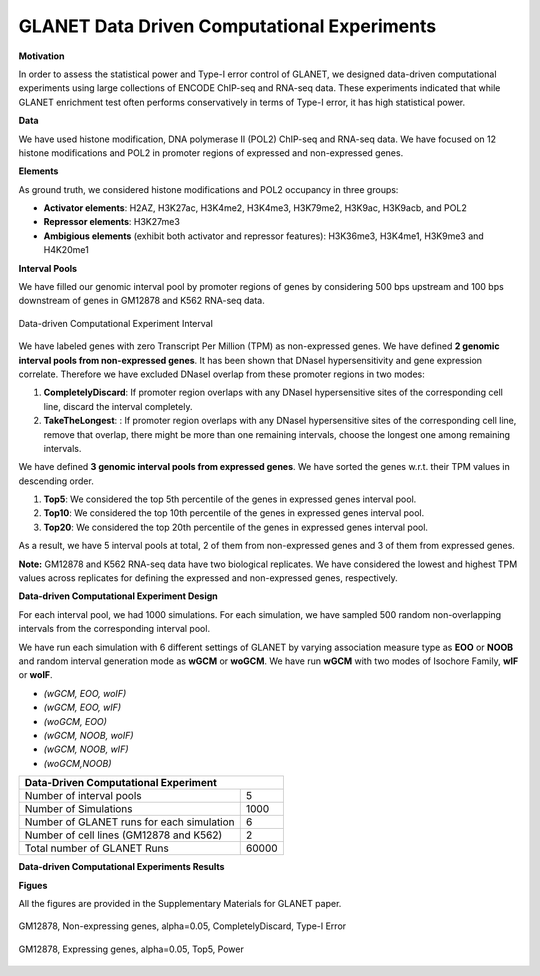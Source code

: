 ============================================
GLANET Data Driven Computational Experiments
============================================

**Motivation**

In order to assess the statistical power and Type-I error control of GLANET, we designed data-driven computational experiments using large collections of ENCODE ChIP-seq and RNA-seq data. 
These experiments indicated that while GLANET enrichment test often performs conservatively in terms of Type-I error, it has high statistical power.

**Data**

We have used histone modification, DNA polymerase II (POL2) ChIP-seq and RNA-seq data.
We have focused on 12 histone modifications and POL2 in promoter regions of expressed and non-expressed genes.

**Elements**

As ground truth, we considered histone modifications  and POL2 occupancy in three groups:

* **Activator elements**: H2AZ, H3K27ac, H3K4me2, H3K4me3, H3K79me2, H3K9ac, H3K9acb, and POL2
* **Repressor elements**: H3K27me3
* **Ambigious elements** (exhibit both activator and repressor features): H3K36me3, H3K4me1, H3K9me3 and H4K20me1
  
  
**Interval Pools**

We have filled our genomic interval pool by promoter regions of genes by considering 500 bps upstream and 100 bps downstream of genes in GM12878 and K562 RNA-seq data.

.. figure:: ../images/ddce/DataDrivenExperimentInterval.png
   :align: center
   :alt: DataDrivenExperimentInterval

   Data-driven Computational Experiment Interval

We have labeled genes with zero Transcript Per Million (TPM) as non-expressed genes.
We have defined **2 genomic interval pools from non-expressed genes**.
It has been shown that DNaseI hypersensitivity and gene expression correlate.
Therefore we have excluded DNaseI overlap from these promoter regions in two modes:

1. **CompletelyDiscard**: If promoter region overlaps with any DNaseI hypersensitive sites of the corresponding cell line, discard the interval completely.
2. **TakeTheLongest**: : If promoter region overlaps with any DNaseI hypersensitive sites of the corresponding cell line, remove that overlap, there might be more than one remaining intervals, choose the longest one among remaining intervals.

We have defined **3 genomic interval pools from expressed genes**.
We have sorted the genes w.r.t. their TPM values in descending order.

1. **Top5**: We considered the top 5th percentile of the genes in expressed genes interval pool.
2. **Top10**: We considered the top 10th percentile of the genes in expressed genes interval pool.
3. **Top20**: We considered the top 20th percentile of the genes in expressed genes interval pool.

As a result, we have 5 interval pools at total, 2 of them from non-expressed genes and 3 of them from expressed genes.

**Note:**
GM12878 and K562 RNA-seq data have two biological replicates.
We have considered the lowest and highest TPM values across replicates for defining the expressed and non-expressed genes, respectively.

**Data-driven Computational Experiment Design**

For each interval pool, we had 1000 simulations.
For each simulation, we have sampled 500 random non-overlapping intervals from 	the corresponding interval pool.

We have run each simulation with 6 different settings of GLANET by varying association measure type as **EOO** or **NOOB** and random interval generation mode as **wGCM** or **woGCM**.
We have run **wGCM** with two modes of Isochore Family, **wIF** or **woIF**.

* *(wGCM, EOO, woIF)*
* *(wGCM, EOO, wIF)*
* *(woGCM, EOO)*
* *(wGCM, NOOB, woIF)*
* *(wGCM, NOOB, wIF)*
* *(woGCM,NOOB)*

+------------------------------------------------------+ 
| Data-Driven Computational Experiment                 |
+==========================================+===========+ 
| Number of interval pools                 | 5         | 
+------------------------------------------+-----------+ 
| Number of Simulations                    | 1000      | 
+------------------------------------------+-----------+ 
| Number of GLANET runs for each simulation| 6         | 
+------------------------------------------+-----------+ 
| Number of cell lines (GM12878 and K562)  | 2         |
+------------------------------------------+-----------+ 
| Total number of GLANET Runs              | 60000     |
+------------------------------------------+-----------+ 

**Data-driven Computational Experiments Results**

**Figues**

All the figures are provided in the Supplementary Materials for GLANET paper.

.. figure:: ../images/ddce/woIF_empiricalPValues/GM12878_NonExp_Activators_TypeIError_SigLev_0_05_Facet_CompletelyDiscard.png
   :align: center
   :alt: GM12878_Non_expressing_genes_alpha_0_05_CompletelyDiscard

   GM12878, Non-expressing genes, alpha=0.05, CompletelyDiscard, Type-I Error
   
.. figure:: ../images/ddce/woIF_empiricalPValues/GM12878_Exp_Activators_Power_SigLev_0_05_Facet_Top5.png
   :align: center
   :alt: GM12878_Exp_Activators_Power_SigLev_0_05_Facet_Top5

   GM12878, Expressing genes, alpha=0.05, Top5, Power